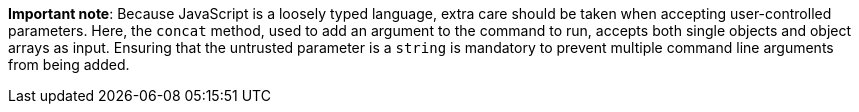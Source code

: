 **Important note**: Because JavaScript is a loosely typed language, extra care
should be taken when accepting user-controlled parameters. Here, the `concat`
method, used to add an argument to the command to run, accepts both single
objects and object arrays as input. Ensuring that the untrusted parameter is a
`string` is mandatory to prevent multiple command line arguments from being
added.
